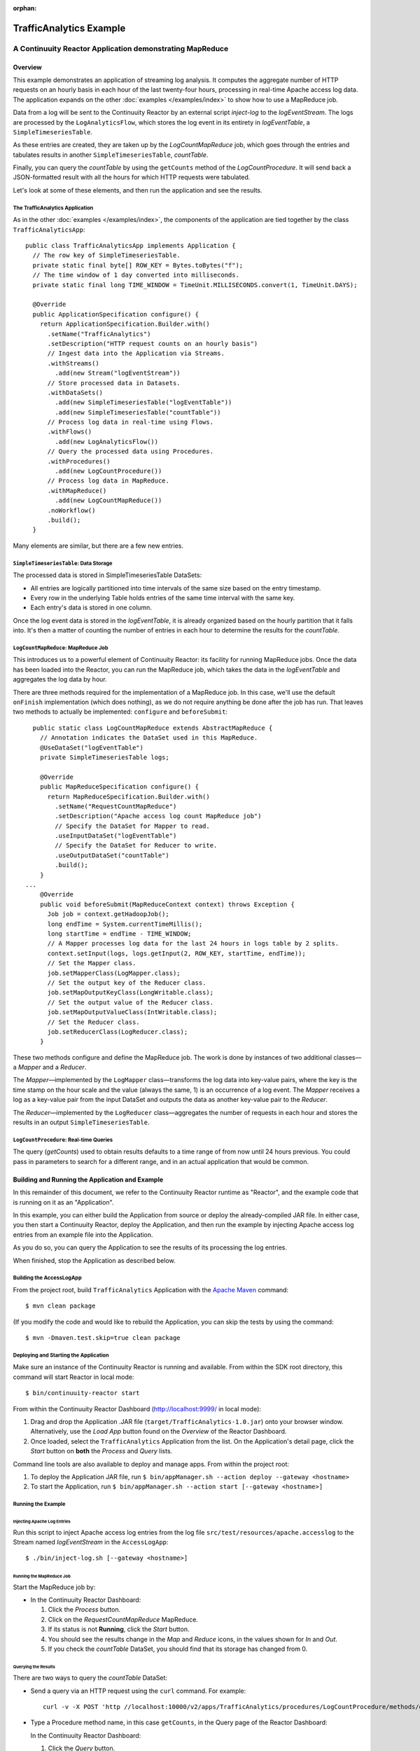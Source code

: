 .. :Author: John Jackson
   :Description: Continuuity Reactor Intermediate Apache Log Event Logger

:orphan:

==========================
TrafficAnalytics Example
==========================

----------------------------------------------------------
A Continuuity Reactor Application demonstrating MapReduce
----------------------------------------------------------

.. reST Editor: section-numbering::

.. reST Editor: contents::

Overview
========
This example demonstrates an application of streaming log analysis. 
It computes the aggregate number of HTTP requests on an hourly basis
in each hour of the last twenty-four hours, processing in real-time Apache access log data. 
The application expands on the other :doc:`examples </examples/index>`
to show how to use a MapReduce job.

Data from a log will be sent to the Continuuity Reactor by an external script *inject-log*
to the *logEventStream*. The logs are processed by the
``LogAnalyticsFlow``, which stores the log event in its entirety in *logEventTable*, a ``SimpleTimeseriesTable``.

As these entries are created, they are taken up by the *LogCountMapReduce* job, which
goes through the entries and tabulates results in another ``SimpleTimeseriesTable``, *countTable*.

Finally, you can query the *countTable* by using the ``getCounts`` method of the *LogCountProcedure*. It will
send back a JSON-formatted result with all the hours for which HTTP requests were tabulated.

Let's look at some of these elements, and then run the application and see the results.

The TrafficAnalytics Application
--------------------------------
As in the other :doc:`examples </examples/index>`, the components 
of the application are tied together by the class ``TrafficAnalyticsApp``::

	public class TrafficAnalyticsApp implements Application {
	  // The row key of SimpleTimeseriesTable.
	  private static final byte[] ROW_KEY = Bytes.toBytes("f");
	  // The time window of 1 day converted into milliseconds.
	  private static final long TIME_WINDOW = TimeUnit.MILLISECONDS.convert(1, TimeUnit.DAYS);
	
	  @Override
	  public ApplicationSpecification configure() {
	    return ApplicationSpecification.Builder.with()
	      .setName("TrafficAnalytics")
	      .setDescription("HTTP request counts on an hourly basis")
	      // Ingest data into the Application via Streams.
	      .withStreams()
	        .add(new Stream("logEventStream"))
	      // Store processed data in Datasets.
	      .withDataSets()
	        .add(new SimpleTimeseriesTable("logEventTable"))
	        .add(new SimpleTimeseriesTable("countTable"))
	      // Process log data in real-time using Flows.
	      .withFlows()
	        .add(new LogAnalyticsFlow())
	      // Query the processed data using Procedures.
	      .withProcedures()
	        .add(new LogCountProcedure())
	      // Process log data in MapReduce.
	      .withMapReduce()
	        .add(new LogCountMapReduce())
	      .noWorkflow()
	      .build();
	  }

Many elements are similar, but there are a few new entries.

``SimpleTimeseriesTable``: Data Storage
---------------------------------------
The processed data is stored in SimpleTimeseriesTable DataSets:

- All entries are logically partitioned into time intervals of the same size based on the entry timestamp.
- Every row in the underlying Table holds entries of the same time interval with the same key.
- Each entry's data is stored in one column.

Once the log event data is stored in the *logEventTable*, it is already organized based on the
hourly partition that it falls into. It's then a matter of counting the number of entries in each hour
to determine the results for the *countTable*.

``LogCountMapReduce``: MapReduce Job
------------------------------------
This introduces us to a powerful element of Continuuity Reactor: its facility for running MapReduce jobs.
Once the data has been loaded into the Reactor, you can run the MapReduce job, which takes the 
data in the *logEventTable* and aggregates the log data by hour. 

There are three methods required for the implementation of a MapReduce job. In this case,
we'll use the default ``onFinish`` implementation (which does nothing), as we do not require
anything be done after the job has run. That leaves two methods to actually be 
implemented: ``configure`` and ``beforeSubmit``::

	  public static class LogCountMapReduce extends AbstractMapReduce {
	    // Annotation indicates the DataSet used in this MapReduce.
	    @UseDataSet("logEventTable")
	    private SimpleTimeseriesTable logs;
	
	    @Override
	    public MapReduceSpecification configure() {
	      return MapReduceSpecification.Builder.with()
	        .setName("RequestCountMapReduce")
	        .setDescription("Apache access log count MapReduce job")
	        // Specify the DataSet for Mapper to read.
	        .useInputDataSet("logEventTable")
	        // Specify the DataSet for Reducer to write.
	        .useOutputDataSet("countTable")
	        .build();
	    }
	...
	    @Override
	    public void beforeSubmit(MapReduceContext context) throws Exception {
	      Job job = context.getHadoopJob();
	      long endTime = System.currentTimeMillis();
	      long startTime = endTime - TIME_WINDOW;
	      // A Mapper processes log data for the last 24 hours in logs table by 2 splits.
	      context.setInput(logs, logs.getInput(2, ROW_KEY, startTime, endTime));
	      // Set the Mapper class.
	      job.setMapperClass(LogMapper.class);
	      // Set the output key of the Reducer class.
	      job.setMapOutputKeyClass(LongWritable.class);
	      // Set the output value of the Reducer class.
	      job.setMapOutputValueClass(IntWritable.class);
	      // Set the Reducer class.
	      job.setReducerClass(LogReducer.class);
	    }
	
These two methods configure and define the MapReduce job.
The work is done by instances of two additional classes—a *Mapper* and a *Reducer*.

The *Mapper*—implemented by the ``LogMapper`` class—transforms the log data into key-value pairs, 
where the key is the time stamp on the hour scale and the value (always the same, 1) is an
occurrence of a log event. The *Mapper* receives a log as a key-value pair
from the input DataSet and outputs the data as another key-value pair
to the *Reducer*.

The *Reducer*—implemented by the ``LogReducer`` class—aggregates the number of requests in each hour
and stores the results in an output ``SimpleTimeseriesTable``.


``LogCountProcedure``: Real-time Queries
----------------------------------------
The query (*getCounts*) used to obtain results defaults to a time range of
from now until 24 hours previous. You could pass in parameters to search for a different range,
and in an actual application that would be common.


Building and Running the Application and Example
================================================
In this remainder of this document, we refer to the Continuuity Reactor runtime as "Reactor", and the
example code that is running on it as an "Application".

In this example, you can either build the Application from source or deploy the already-compiled JAR file.
In either case, you then start a Continuuity Reactor, deploy the Application, and then run the example by
injecting Apache access log entries from an example file into the Application. 

As you do so, you can query the Application to see the results
of its processing the log entries.

When finished, stop the Application as described below.

Building the AccessLogApp
-------------------------
From the project root, build ``TrafficAnalytics`` Application with the
`Apache Maven <http://maven.apache.org>`__ command::

	$ mvn clean package

(If you modify the code and would like to rebuild the Application, you can
skip the tests by using the command::

	$ mvn -Dmaven.test.skip=true clean package


Deploying and Starting the Application
--------------------------------------
Make sure an instance of the Continuuity Reactor is running and available. 
From within the SDK root directory, this command will start Reactor in local mode::

	$ bin/continuuity-reactor start

From within the Continuuity Reactor Dashboard (`http://localhost:9999/ <http://localhost:9999/>`__ in local mode):

#. Drag and drop the Application .JAR file (``target/TrafficAnalytics-1.0.jar``) onto your browser window.
   Alternatively, use the *Load App* button found on the *Overview* of the Reactor Dashboard.
#. Once loaded, select the ``TrafficAnalytics`` Application from the list.
   On the Application's detail page, click the *Start* button on **both** the *Process* and *Query* lists.
	
Command line tools are also available to deploy and manage apps. From within the project root:

#. To deploy the Application JAR file, run ``$ bin/appManager.sh --action deploy --gateway <hostname>``
#. To start the Application, run ``$ bin/appManager.sh --action start [--gateway <hostname>]``

Running the Example
-------------------

Injecting Apache Log Entries
............................

Run this script to inject Apache access log entries 
from the log file ``src/test/resources/apache.accesslog``
to the Stream named *logEventStream* in the ``AccessLogApp``::

	$ ./bin/inject-log.sh [--gateway <hostname>]

Running the MapReduce Job
.........................
Start the MapReduce job by:

- In the Continuuity Reactor Dashboard:

  #. Click the *Process* button.
  #. Click on the *RequestCountMapReduce* MapReduce.
  #. If its status is not **Running**, click the *Start* button.
  #. You should see the results change in the *Map* and *Reduce* icons, in the values
     shown for *In* and *Out*.
  #. If you check the *countTable* DataSet, you should find that its storage has changed from 0.

Querying the Results
....................
There are two ways to query the *countTable* DataSet:

- Send a query via an HTTP request using the ``curl`` command. For example::

	  curl -v -X POST 'http //localhost:10000/v2/apps/TrafficAnalytics/procedures/LogCountProcedure/methods/getCounts'

- Type a Procedure method name, in this case ``getCounts``, in the Query page of the Reactor Dashboard:

  In the Continuuity Reactor Dashboard:

  #. Click the *Query* button.
  #. Click on the *LogCountProcedure* Procedure.
  #. Type ``getCounts`` in the *Method* text box.
  #. Click the *Execute* button.
  #. The results of the occurrences for each HTTP status code are displayed in the Dashboard
     in JSON format. The returned results will be unsorted, with time stamps in milliseconds.
     For example::

	{"1391706000000":3,"1391691600000":2,"1391702400000":2,
	 "1391688000000":2,"1391698800000":3,"1391695200000":4,
	 "1391684400000":1,"1391709600000":2,"1391680800000":2}

Stopping the Application
------------------------
Either:

- On the Application detail page of the Reactor Dashboard, click the *Stop* button on **both** the *Process* and *Query* lists; or
- Run ``$ ./bin/appManager.sh --action stop [--gateway <hostname>]``

`Download the example </developers/examples-files/continuuity-TrafficAnalytics-2.1.0.zip>`_
